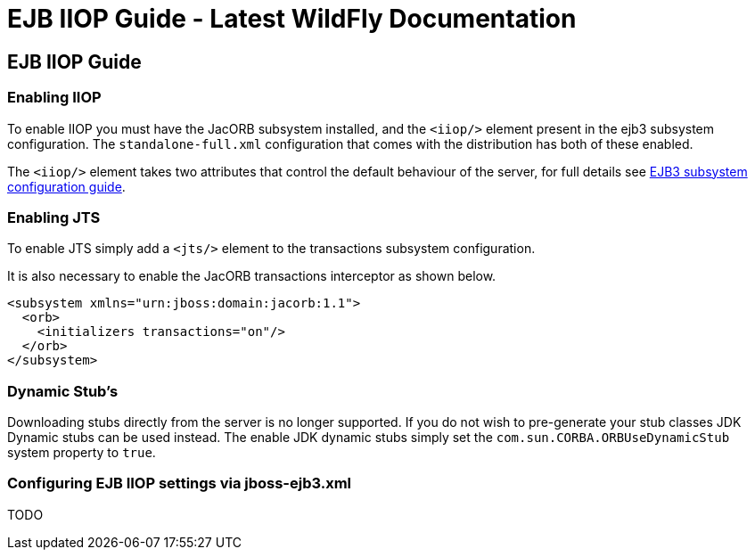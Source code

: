 EJB IIOP Guide - Latest WildFly Documentation
=============================================

[[ejb-iiop-guide]]
EJB IIOP Guide
--------------

[[enabling-iiop]]
Enabling IIOP
~~~~~~~~~~~~~

To enable IIOP you must have the JacORB subsystem installed, and the
`<iiop/>` element present in the ejb3 subsystem configuration. The
`standalone-full.xml` configuration that comes with the distribution has
both of these enabled.

The `<iiop/>` element takes two attributes that control the default
behaviour of the server, for full details see
https://docs.jboss.org/author/display/AS71/EJB3+subsystem+configuration+guide[EJB3
subsystem configuration guide].

[[enabling-jts]]
Enabling JTS
~~~~~~~~~~~~

To enable JTS simply add a `<jts/>` element to the transactions
subsystem configuration.

It is also necessary to enable the JacORB transactions interceptor as
shown below.

[source,brush:,xml;,gutter:,false;]
----
<subsystem xmlns="urn:jboss:domain:jacorb:1.1">
  <orb>
    <initializers transactions="on"/>
  </orb>
</subsystem>
----

[[dynamic-stubs]]
Dynamic Stub's
~~~~~~~~~~~~~~

Downloading stubs directly from the server is no longer supported. If
you do not wish to pre-generate your stub classes JDK Dynamic stubs can
be used instead. The enable JDK dynamic stubs simply set the
`com.sun.CORBA.ORBUseDynamicStub` system property to `true`.

[[configuring-ejb-iiop-settings-via-jboss-ejb3.xml]]
Configuring EJB IIOP settings via jboss-ejb3.xml
~~~~~~~~~~~~~~~~~~~~~~~~~~~~~~~~~~~~~~~~~~~~~~~~

TODO
